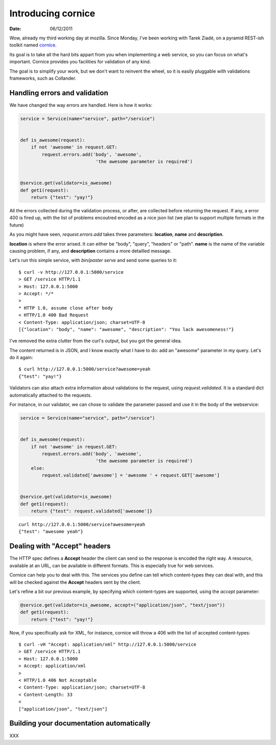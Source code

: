 Introducing cornice
###################

:date: 06/12/2011

Wow, already my third working day at mozilla. Since Monday, I've been working with
Tarek Ziadé, on a pyramid REST-ish toolkit named `cornice <https://github.com/mozilla-services/cornice>`_.

Its goal is to take all the hard bits appart from you when implementing a web
service, so you can focus on what's important. Cornice provides you facilities
for validation of any kind.

The goal is to simplify your work, but we don't want to reinvent the wheel, so
it is easily pluggable with validations frameworks, such as Collander.

Handling errors and validation
==============================

We have changed the way errors are handled. Here is how it works:

.. code-block:: python

    service = Service(name="service", path="/service")


    def is_awesome(request):
        if not 'awesome' in request.GET:
            request.errors.add('body', 'awesome',
                                'the awesome parameter is required')


    @service.get(validator=is_awesome)
    def get1(request):
        return {"test": "yay!"}


All the errors collected during the validation process, or after, are collected
before returning the request. If any, a error 400 is fired up, with the list of
problems encoutred encoded as a nice json list (we plan to support multiple
formats in the future)

As you might have seen, `request.errors.add` takes three parameters: **location**,
**name** and **description**.

**location** is where the error arised. It can either be "body", "query", "headers"
or "path". **name** is the name of the variable causing problem, if any, and
**description** contains a more detailled message.

Let's run this simple service, with `bin/paster serve` and send some queries to
it::

    $ curl -v http://127.0.0.1:5000/service
    > GET /service HTTP/1.1
    > Host: 127.0.0.1:5000
    > Accept: */*
    >
    * HTTP 1.0, assume close after body
    < HTTP/1.0 400 Bad Request
    < Content-Type: application/json; charset=UTF-8
    [{"location": "body", "name": "awesome", "description": "You lack awesomeness!"}

I've removed the extra clutter from the curl's output, but you got the general idea.

The content returned is in JSON, and I know exactly what I have to do: add an
"awesome" parameter in my query. Let's do it again::

    $ curl http://127.0.0.1:5000/service?awesome=yeah
    {"test": "yay!"}

Validators can also attach extra information about validations to the request, 
using `request.validated`. It is a standard dict automatically attached to the 
requests. 

For instance, in our validator, we can chose to validate the parameter passed
and use it in the body of the webservice:

.. code-block:: python

    service = Service(name="service", path="/service")


    def is_awesome(request):
        if not 'awesome' in request.GET:
            request.errors.add('body', 'awesome',
                                'the awesome parameter is required')
        else:
            request.validated['awesome'] = 'awesome ' + request.GET['awesome']


    @service.get(validator=is_awesome)
    def get1(request):
        return {"test": request.validated['awesome']}
    
::

    curl http://127.0.0.1:5000/service?awesome=yeah
    {"test": "awesome yeah"}

     

Dealing with "Accept" headers
=============================

The HTTP spec defines a **Accept** header the client can send so the response
is encoded the right way. A resource, available at an URL, can be available in
different formats. This is especially true for web services.

Cornice can help you to deal with this. The services you define can tell which
content-types they can deal with, and this will be checked against the
**Accept** headers sent by the client.

Let's refine a bit our previous example, by specifying which content-types are
supported, using the `accept` parameter:

.. code-block:: python

    @service.get(validator=is_awesome, accept=("application/json", "text/json"))
    def get1(request):
        return {"test": "yay!"}

Now, if you specifically ask for XML, for instance, cornice will throw a 406
with the list of accepted content-types::

    $ curl -vH "Accept: application/xml" http://127.0.0.1:5000/service
    > GET /service HTTP/1.1
    > Host: 127.0.0.1:5000
    > Accept: application/xml
    > 
    < HTTP/1.0 406 Not Acceptable
    < Content-Type: application/json; charset=UTF-8
    < Content-Length: 33
    < 
    ["application/json", "text/json"]


Building your documentation automatically
=========================================

XXX
